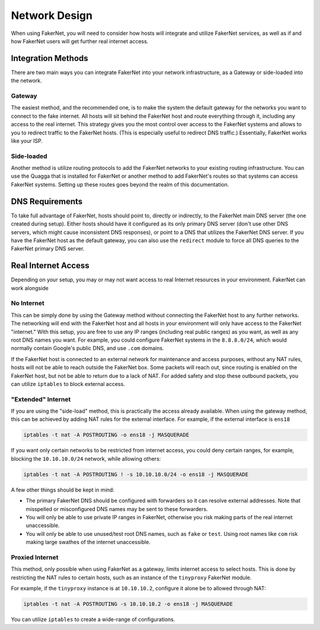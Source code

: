 .. _network-design:

Network Design
==============

When using FakerNet, you will need to consider how hosts will integrate and utilize FakerNet services, as well as if and how FakerNet users will get further real internet access.

Integration Methods
--------------------

There are two main ways you can integrate FakerNet into your network infrastructure, as a Gateway or side-loaded into the network.

Gateway 
^^^^^^^^

The easiest method, and the recommended one, is to make the system the default gateway for the networks you want to connect to the fake internet. All hosts will sit behind the FakerNet host and route everything through it, including any access to the real internet. This strategy gives you the most control over access to the FakerNet systems and allows to you to redirect traffic to the FakerNet hosts. (This is especially useful to redirect DNS traffic.) Essentially, FakerNet works like your ISP.

Side-loaded
^^^^^^^^^^^^

Another method is utilize routing protocols to add the FakerNet networks to your existing routing infrastructure. You can use the Quagga that is installed for FakerNet or another method to add FakerNet's routes so that systems can access FakerNet systems. Setting up these routes goes beyond the realm of this documentation.


DNS Requirements 
-----------------

To take full advantage of FakerNet, hosts should point to, directly or indirectly, to the FakerNet main DNS server (the one created during setup). Either hosts should have it configured as its only primary DNS server (don't use other DNS servers, which might cause inconsistent DNS responses), or point to a DNS that utilizes the FakerNet DNS server. If you have the FakerNet host as the default gateway, you can also use the ``redirect`` module to force all DNS queries to the FakerNet primary DNS server.

Real Internet Access
---------------------

Depending on your setup, you may or may not want access to real Internet resources in your environment. FakerNet can work alongside 

No Internet
^^^^^^^^^^^^

This can be simply done by using the Gateway method without connecting the FakerNet host to any further networks. The networking will end with the FakerNet host and all hosts in your environment will only have access to the FakerNet "internet." With this setup, you are free to use any IP ranges (including real public ranges) as you want, as well as any root DNS names you want. For example, you could configure FakerNet systems in the ``8.8.8.0/24``, which would normally contain Google's public DNS, and use ``.com`` domains.

If the FakerNet host is connected to an external network for maintenance and access purposes, without any NAT rules, hosts will not be able to reach outside the FakerNet box. Some packets will reach out, since routing is enabled on the FakerNet host, but not be able to return due to a lack of NAT. For added safety and stop these outbound packets, you can utilize ``iptables`` to block external access. 

"Extended" Internet
^^^^^^^^^^^^^^^^^^^^

If you are using the "side-load" method, this is practically the access already available. When using the gateway method, this can be achieved by adding NAT rules for the external interface. For example, if the external interface is ``ens18``

..  code-block::

    iptables -t nat -A POSTROUTING -o ens18 -j MASQUERADE

If you want only certain networks to be restricted from internet access, you could deny certain ranges, for example, blocking the ``10.10.10.0/24`` network, while allowing others:

..  code-block::

    iptables -t nat -A POSTROUTING ! -s 10.10.10.0/24 -o ens18 -j MASQUERADE

A few other things should be kept in mind:

* The primary FakerNet DNS should be configured with forwarders so it can resolve external addresses. Note that misspelled or misconfigured DNS names may be sent to these forwarders.
* You will only be able to use private IP ranges in FakerNet, otherwise you risk making parts of the real internet unaccessible.
* You will only be able to use unused/test root DNS names, such as ``fake`` or ``test``. Using root names like ``com`` risk making large swathes of the internet unaccessible.


Proxied Internet
^^^^^^^^^^^^^^^^^

This method, only possible when using FakerNet as a gateway, limits internet access to select hosts. This is done by restricting the NAT rules to certain hosts, such as an instance of the ``tinyproxy`` FakerNet module. 

For example, if the ``tinyproxy`` instance is at ``10.10.10.2``, configure it alone be to allowed through NAT:

..  code-block::

    iptables -t nat -A POSTROUTING -s 10.10.10.2 -o ens18 -j MASQUERADE

You can utilize ``iptables`` to create a wide-range of configurations.
